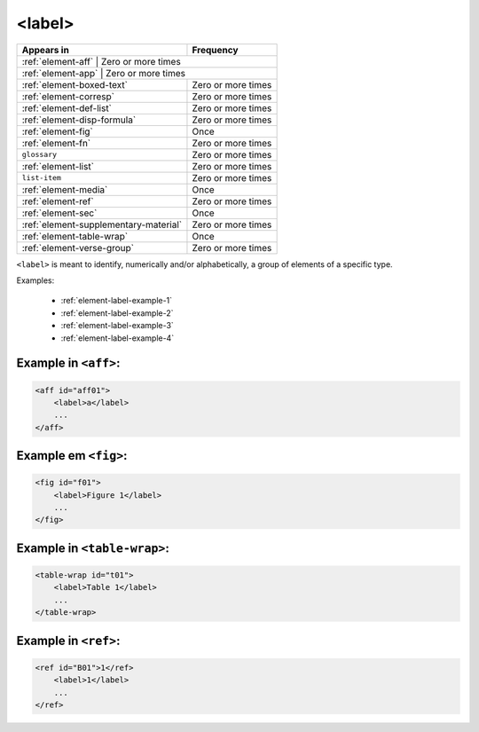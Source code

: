 .. _element-label:

<label>
=======

+----------------------------------------+--------------------+
| Appears in                             | Frequency          |
+========================================+====================+
| :ref:`element-aff`                     | Zero or more times |
+-------------------------------------------+-----------------+
| :ref:`element-app`                     | Zero or more times |
+----------------------------------------+--------------------+
| :ref:`element-boxed-text`              | Zero or more times |
+----------------------------------------+--------------------+
| :ref:`element-corresp`                 | Zero or more times |
+----------------------------------------+--------------------+
| :ref:`element-def-list`                | Zero or more times |
+----------------------------------------+--------------------+
| :ref:`element-disp-formula`            | Zero or more times |
+----------------------------------------+--------------------+
| :ref:`element-fig`                     | Once               |
+----------------------------------------+--------------------+
| :ref:`element-fn`                      | Zero or more times |
+----------------------------------------+--------------------+
| ``glossary``                           | Zero or more times |
+----------------------------------------+--------------------+
| :ref:`element-list`                    | Zero or more times |
+----------------------------------------+--------------------+
| ``list-item``                          | Zero or more times |
+----------------------------------------+--------------------+
| :ref:`element-media`                   | Once               |
+----------------------------------------+--------------------+
| :ref:`element-ref`                     | Zero or more times |
+----------------------------------------+--------------------+
| :ref:`element-sec`                     | Once               |
+----------------------------------------+--------------------+
| :ref:`element-supplementary-material`  | Zero or more times |
+----------------------------------------+--------------------+
| :ref:`element-table-wrap`              | Once               |
+----------------------------------------+--------------------+
| :ref:`element-verse-group`             | Zero or more times |
+----------------------------------------+--------------------+

``<label>`` is meant to identify, numerically and/or alphabetically, a group of elements of a specific type.

Examples:

 * :ref:`element-label-example-1`
 * :ref:`element-label-example-2`
 * :ref:`element-label-example-3`
 * :ref:`element-label-example-4`

.. _element-label-example-1:

Example in ``<aff>``:
---------------------


.. code-block:: xml

    <aff id="aff01">
        <label>a</label>
        ...
    </aff>

.. _element-label-example-2:

Example em ``<fig>``:
---------------------

.. code-block:: xml

    <fig id="f01">
        <label>Figure 1</label>
        ...
    </fig>


.. _element-label-example-3:

Example in ``<table-wrap>``:
----------------------------

.. code-block:: xml

    <table-wrap id="t01">
        <label>Table 1</label>
        ...
    </table-wrap>


.. _element-label-example-4:

Example in ``<ref>``:
---------------------

.. code-block:: xml

    <ref id="B01">1</ref>
        <label>1</label>
        ...
    </ref>